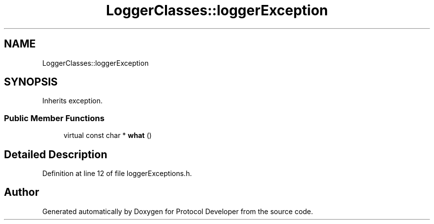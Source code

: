 .TH "LoggerClasses::loggerException" 3 "Wed Apr 3 2019" "Version 0.1" "Protocol Developer" \" -*- nroff -*-
.ad l
.nh
.SH NAME
LoggerClasses::loggerException
.SH SYNOPSIS
.br
.PP
.PP
Inherits exception\&.
.SS "Public Member Functions"

.in +1c
.ti -1c
.RI "virtual const char * \fBwhat\fP ()"
.br
.in -1c
.SH "Detailed Description"
.PP 
Definition at line 12 of file loggerExceptions\&.h\&.

.SH "Author"
.PP 
Generated automatically by Doxygen for Protocol Developer from the source code\&.
